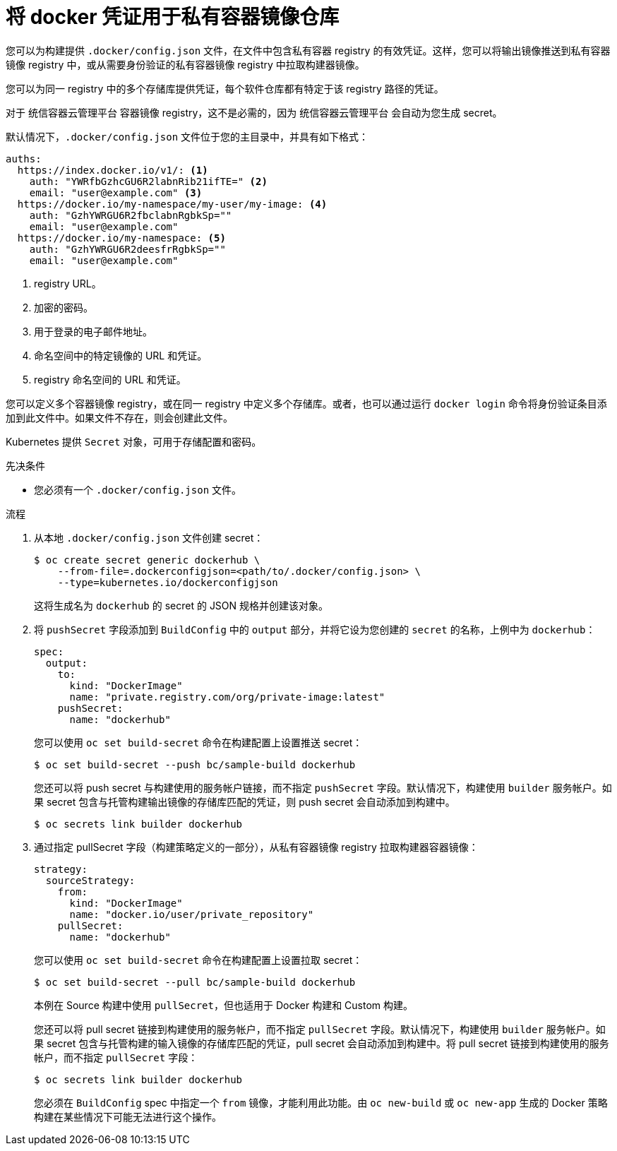 // Module included in the following assemblies:
//
//* builds/creating-build-inputs.adoc

:_content-type: PROCEDURE
[id="builds-docker-credentials-private-registries_{context}"]
= 将 docker 凭证用于私有容器镜像仓库

您可以为构建提供 `.docker/config.json` 文件，在文件中包含私有容器 registry 的有效凭证。这样，您可以将输出镜像推送到私有容器镜像 registry 中，或从需要身份验证的私有容器镜像 registry 中拉取构建器镜像。

您可以为同一 registry 中的多个存储库提供凭证，每个软件仓库都有特定于该 registry 路径的凭证。

[注意]
====
对于 统信容器云管理平台 容器镜像 registry，这不是必需的，因为 统信容器云管理平台 会自动为您生成 secret。
====

默认情况下，`.docker/config.json` 文件位于您的主目录中，并具有如下格式：

[source,yaml]
----
auths:
  https://index.docker.io/v1/: <1>
    auth: "YWRfbGzhcGU6R2labnRib21ifTE=" <2>
    email: "user@example.com" <3>
  https://docker.io/my-namespace/my-user/my-image: <4>
    auth: "GzhYWRGU6R2fbclabnRgbkSp=""
    email: "user@example.com"
  https://docker.io/my-namespace: <5>
    auth: "GzhYWRGU6R2deesfrRgbkSp=""
    email: "user@example.com"
----
<1> registry URL。
<2> 加密的密码。
<3> 用于登录的电子邮件地址。
<4> 命名空间中的特定镜像的 URL 和凭证。
<5> registry 命名空间的 URL 和凭证。

您可以定义多个容器镜像 registry，或在同一 registry 中定义多个存储库。或者，也可以通过运行 `docker login` 命令将身份验证条目添加到此文件中。如果文件不存在，则会创建此文件。

Kubernetes 提供 `Secret` 对象，可用于存储配置和密码。

.先决条件

* 您必须有一个 `.docker/config.json` 文件。

.流程

. 从本地 `.docker/config.json` 文件创建 secret：
+
[source,terminal]
----
$ oc create secret generic dockerhub \
    --from-file=.dockerconfigjson=<path/to/.docker/config.json> \
    --type=kubernetes.io/dockerconfigjson
----
+
这将生成名为 `dockerhub` 的 secret 的 JSON 规格并创建该对象。
+
. 将 `pushSecret` 字段添加到 `BuildConfig` 中的 `output` 部分，并将它设为您创建的 `secret` 的名称，上例中为 `dockerhub`：
+
[source,yaml]
----
spec:
  output:
    to:
      kind: "DockerImage"
      name: "private.registry.com/org/private-image:latest"
    pushSecret:
      name: "dockerhub"
----
+
您可以使用 `oc set build-secret` 命令在构建配置上设置推送 secret：
+
[source,terminal]
----
$ oc set build-secret --push bc/sample-build dockerhub
----
+
您还可以将 push secret 与构建使用的服务帐户链接，而不指定 `pushSecret` 字段。默认情况下，构建使用 `builder` 服务帐户。如果 secret 包含与托管构建输出镜像的存储库匹配的凭证，则 push secret 会自动添加到构建中。
+
[source,terminal]
----
$ oc secrets link builder dockerhub
----
+
. 通过指定 pullSecret 字段（构建策略定义的一部分），从私有容器镜像 registry 拉取构建器容器镜像：
+
[source,yaml]
----
strategy:
  sourceStrategy:
    from:
      kind: "DockerImage"
      name: "docker.io/user/private_repository"
    pullSecret:
      name: "dockerhub"
----
+
您可以使用 `oc set build-secret` 命令在构建配置上设置拉取 secret：
+
[source,terminal]
----
$ oc set build-secret --pull bc/sample-build dockerhub
----
+
[注意]
====
本例在 Source 构建中使用 `pullSecret`，但也适用于 Docker 构建和 Custom 构建。
====
+
您还可以将 pull secret 链接到构建使用的服务帐户，而不指定 `pullSecret` 字段。默认情况下，构建使用 `builder` 服务帐户。如果 secret 包含与托管构建的输入镜像的存储库匹配的凭证，pull secret 会自动添加到构建中。将 pull secret 链接到构建使用的服务帐户，而不指定 `pullSecret` 字段：
+
[source,terminal]
----
$ oc secrets link builder dockerhub
----
+
[注意]
====
您必须在 `BuildConfig` spec 中指定一个 `from` 镜像，才能利用此功能。由 `oc new-build` 或 `oc new-app` 生成的 Docker 策略构建在某些情况下可能无法进行这个操作。
====
